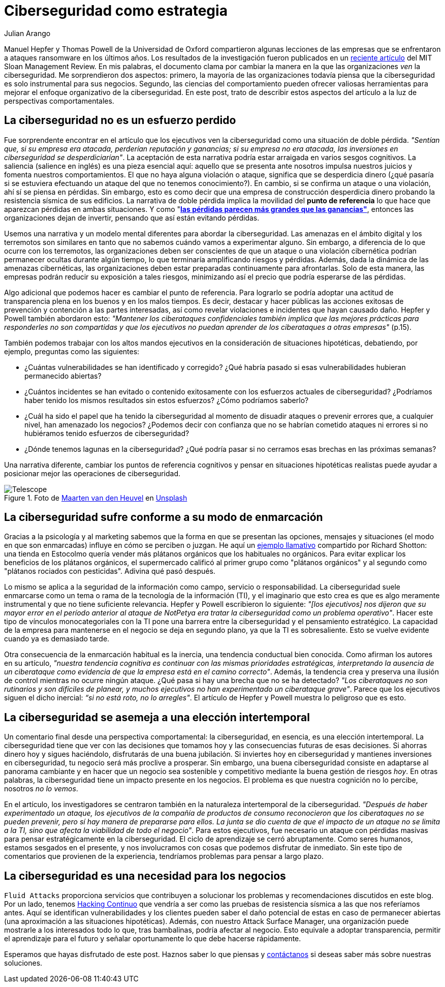 :slug: ciberseguridad-estrategia/
:date: 2020-10-21
:subtitle: Elabora estrategias de ciberseguridad y evita pérdidas
:category: philosophy
:tags: cybersecurity, mistake, risk, business, company, hacking
:image: https://res.cloudinary.com/fluid-attacks/image/upload/v1620330844/blog/cybersecurity-strategy/cover_pxhwlz.webp
:alt: Photo by Joanna Kosinska on Unsplash
:description: Un artículo reciente sugiere que la ciberseguridad como una incorporación estratégica y no operativa. Aquí discutimos algunas ideas de ese artículo.
:keywords: Cybersecurity, Mistake, Risk, Strategy, Business, Company, Ethical Hacking, Pentesting
:author: Julian Arango
:writer: jarango
:name: Julian Arango
:about1: Estrategia comportamental
:about2: Ciencia de datos en entrenamiento
:source: https://unsplash.com/photos/1_CMoFsPfso

= Ciberseguridad como estrategia

Manuel Hepfer y Thomas Powell de la Universidad de Oxford
compartieron algunas lecciones de las empresas
que se enfrentaron a ataques ransomware en los últimos años.
Los resultados de la investigación fueron publicados
en un link:https://sloanreview.mit.edu/article/make-cybersecurity-a-strategic-asset/[reciente artículo]
del MIT Sloan Management Review.
En mis palabras, el documento clama
por cambiar la manera en la que las organizaciones _ven_ la ciberseguridad.
Me sorprendieron dos aspectos:
primero, la mayoría de las organizaciones
todavía piensa que la ciberseguridad
es solo instrumental para sus negocios.
Segundo, las ciencias del comportamiento
pueden ofrecer valiosas herramientas
para mejorar el enfoque organizativo de la ciberseguridad.
En este post, trato de describir estos aspectos del artículo
a la luz de perspectivas comportamentales.

== La ciberseguridad no es un esfuerzo perdido

Fue sorprendente encontrar en el artículo
que los ejecutivos ven la ciberseguridad
como una situación de doble pérdida.
_"Sentían que, si su empresa era atacada, perderían reputación y ganancias;
si su empresa no era atacada,
las inversiones en ciberseguridad se desperdiciarían"_.
La aceptación de esta narrativa
podría estar arraigada en varios sesgos cognitivos.
La saliencia (salience en inglés) es una pieza esencial aquí:
aquello que se presenta ante nosotros
impulsa nuestros juicios y fomenta nuestros comportamientos.
El que no haya alguna violación o ataque,
significa que se desperdicia dinero
(¿qué pasaría si se estuviera efectuando un ataque
del que no tenemos conocimiento?).
En cambio, si se confirma un ataque o una violación,
ahí sí se piensa en pérdidas.
Sin embargo, esto es como decir que una empresa de construcción
desperdicia dinero probando la resistencia sísmica de sus edificios.
La narrativa de doble pérdida implica la movilidad del
*punto de referencia* lo que hace que aparezcan pérdidas en ambas situaciones.
Y como "link:https://www.uzh.ch/cmsssl/suz/dam/jcr:00000000-64a0-5b1c-0000-00003b7ec704/10.05-kahneman-tversky-79.pdf[*las pérdidas parecen más grandes que las ganancias"*],
entonces las organizaciones dejan de invertir,
pensando que así están evitando pérdidas.

Usemos una narrativa y un modelo mental diferentes
para abordar la ciberseguridad.
Las amenazas en el ámbito digital y los terremotos
son similares en tanto que no sabemos cuándo vamos a experimentar alguno.
Sin embargo, a diferencia de lo que ocurre con los terremotos,
las organizaciones deben ser conscientes
de que un ataque o una violación cibernética
podrían permanecer ocultas durante algún tiempo,
lo que terminaría amplificando riesgos y pérdidas.
Además, dada la dinámica de las amenazas cibernéticas,
las organizaciones deben estar preparadas continuamente para afrontarlas.
Solo de esta manera,
las empresas podrán reducir su exposición a tales riesgos,
minimizando así el precio que podría esperarse de las pérdidas.

Algo adicional que podemos hacer es cambiar el punto de referencia.
Para lograrlo se podría adoptar
una actitud de transparencia plena
en los buenos y en los malos tiempos.
Es decir, destacar y hacer públicas las acciones exitosas
de prevención y contención a las partes interesadas,
así como revelar violaciones e incidentes que hayan causado daño.
Hepfer y Powell también abordaron esto:
_"Mantener los ciberataques confidenciales
también implica que las mejores prácticas
para responderles no son compartidas
y que los ejecutivos no puedan aprender
de los ciberataques a otras empresas"_ (p.15).

También podemos trabajar con los altos mandos ejecutivos
en la consideración de situaciones hipotéticas,
debatiendo, por ejemplo, preguntas como las siguientes:

- ¿Cuántas vulnerabilidades se han identificado y corregido?
¿Qué habría pasado si esas vulnerabilidades hubieran permanecido abiertas?

- ¿Cuántos incidentes se han evitado
o contenido exitosamente con los esfuerzos actuales de ciberseguridad?
¿Podríamos haber tenido los mismos resultados sin estos esfuerzos?
¿Cómo podríamos saberlo?

- ¿Cuál ha sido el papel que ha tenido la ciberseguridad
al momento de disuadir ataques o prevenir errores que,
a cualquier nivel, han amenazado los negocios?
¿Podemos decir con confianza que no se habrían cometido ataques
ni errores si no hubiéramos tenido esfuerzos de ciberseguridad?

- ¿Dónde tenemos lagunas en la ciberseguridad?
¿Qué podría pasar si no cerramos esas brechas en las próximas semanas?


Una narrativa diferente, cambiar los puntos de referencia cognitivos
y pensar en situaciones hipotéticas realistas
puede ayudar a posicionar mejor las operaciones de ciberseguridad.

.Foto de link:https://unsplash.com/@mvdheuvel?utm_source=unsplash&utm_medium=referral&utm_content=creditCopyText[Maarten van den Heuvel] en link:https://unsplash.com/s/photos/telescope?utm_source=unsplash&utm_medium=referral&utm_content=creditCopyText[Unsplash]
image::https://res.cloudinary.com/fluid-attacks/image/upload/v1620330844/blog/cybersecurity-strategy/telescope_yqulie.webp[Telescope]

== La ciberseguridad sufre conforme a su modo de enmarcación

Gracias a la psicología y al marketing
sabemos que la forma en que se presentan
las opciones, mensajes y situaciones
(el modo en que son enmarcadas) influye en cómo se perciben o juzgan.
He aquí un link:https://twitter.com/rshotton/status/1175094564555825152?s=20[ejemplo llamativo]
compartido por Richard Shotton:
una tienda en Estocolmo quería vender más plátanos orgánicos
que los habituales no orgánicos.
Para evitar explicar los beneficios de los plátanos orgánicos,
el supermercado calificó al primer grupo como "plátanos orgánicos"
y al segundo como "plátanos rociados con pesticidas".
Adivina qué pasó después.

Lo mismo se aplica a la seguridad de la información como campo,
servicio o responsabilidad.
La ciberseguridad suele enmarcarse como un tema
o rama de la tecnología de la información (TI),
y el imaginario que esto crea es que
es algo meramente instrumental y que no tiene suficiente relevancia.
Hepfer y Powell escribieron lo siguiente:
_"[los ejecutivos] nos dijeron que
su mayor error en el período anterior
al ataque de NotPetya era tratar
la ciberseguridad como un problema operativo"_.
Hacer este tipo de vínculos monocategoriales
con la TI pone una barrera entre
la ciberseguridad y el pensamiento estratégico.
La capacidad de la empresa para mantenerse
en el negocio se deja en segundo plano,
ya que la TI es sobresaliente.
Esto se vuelve evidente cuando ya es demasiado tarde.

Otra consecuencia de la enmarcación habitual es la inercia,
una tendencia conductual bien conocida.
Como afirman los autores en su artículo,
_"nuestra tendencia cognitiva es continuar
con las mismas prioridades estratégicas,
interpretando la ausencia de un ciberataque
como evidencia de que la empresa está en el camino correcto"_.
Además, la tendencia crea y preserva
una ilusión de control mientras no ocurre ningún ataque.
¿Qué pasa si hay una brecha que no se ha detectado?
_"Los ciberataques no son rutinarios y son difíciles de planear,
y muchos ejecutivos no han experimentado un ciberataque grave"_.
Parece que los ejecutivos siguen el dicho inercial:
_“si no está roto, no lo arregles"_.
El artículo de Hepfer y Powell muestra lo peligroso que es esto.

== La ciberseguridad se asemeja a una elección intertemporal

Un comentario final desde una perspectiva comportamental:
la ciberseguridad, en esencia, es una elección intertemporal.
La ciberseguridad tiene que ver con las decisiones
que tomamos hoy y las consecuencias futuras de esas decisiones.
Si ahorras dinero hoy y sigues haciéndolo,
disfrutarás de una buena jubilación.
Si inviertes hoy en ciberseguridad
y mantienes inversiones en ciberseguridad,
tu negocio será más proclive a prosperar.
Sin embargo, una buena ciberseguridad consiste
en adaptarse al panorama cambiante
y en hacer que un negocio sea sostenible
y competitivo mediante la buena gestión de riesgos _hoy_.
En otras palabras, la ciberseguridad
tiene un impacto presente en los negocios.
El problema es que nuestra cognición no lo percibe,
nosotros _no lo vemos_.

En el artículo, los investigadores se centraron también
en la naturaleza intertemporal de la ciberseguridad.
_"Después de haber experimentado un ataque,
los ejecutivos de la compañía de productos de consumo
reconocieron que los ciberataques no se pueden prevenir,
pero sí hay manera de prepararse para ellos.
La junta se dio cuenta de que el impacto de un ataque
no se limita a la TI, sino que afecta la viabilidad de todo el negocio"_.
Para estos ejecutivos, fue necesario un ataque
con pérdidas masivas para pensar estratégicamente en la ciberseguridad.
El ciclo de aprendizaje se cerró abruptamente.
Como seres humanos, estamos sesgados en el presente,
y nos involucramos con cosas que podemos disfrutar de inmediato.
Sin este tipo de comentarios que provienen de la experiencia,
tendríamos problemas para pensar a largo plazo.

== La ciberseguridad es una necesidad para los negocios

`Fluid Attacks` proporciona servicios
que contribuyen a solucionar los problemas
y recomendaciones discutidos en este blog.
Por un lado, tenemos  link:../../services/continuous-hacking/[Hacking Continuo]
que vendría a ser como
las pruebas de resistencia sísmica a las que nos referíamos antes.
Aquí se identifican vulnerabilidades
y los clientes pueden saber el daño potencial
de estas en caso de permanecer abiertas
(una aproximación a las situaciones hipotéticas).
Además, con nuestro Attack Surface Manager,
una organización puede mostrarle a los interesados todo lo que,
tras bambalinas, podría afectar al negocio.
Esto equivale a adoptar transparencia,
permitir el aprendizaje para el futuro
y señalar oportunamente lo que debe hacerse rápidamente.

Esperamos que hayas disfrutado de este post.
Haznos saber lo que piensas y link:../../contact-us/[contáctanos]
si deseas saber más sobre nuestras soluciones.
